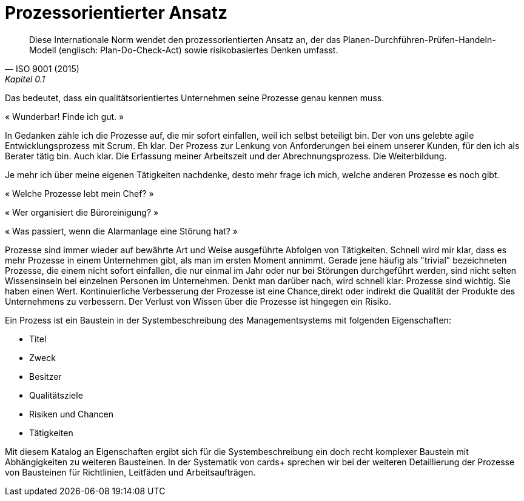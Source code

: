 
= Prozessorientierter Ansatz

[,ISO 9001 (2015), Kapitel 0.1]
____
Diese Internationale Norm wendet den prozessorientierten Ansatz an, der das Planen-Durchführen-Prüfen-Handeln-Modell (englisch: Plan-Do-Check-Act) sowie risikobasiertes Denken umfasst.
____

Das bedeutet, dass ein qualitätsorientiertes Unternehmen seine Prozesse genau kennen muss.

« Wunderbar! Finde ich gut. »

In Gedanken zähle ich die Prozesse auf, die mir sofort einfallen, weil ich selbst beteiligt bin.
Der von uns gelebte agile Entwicklungsprozess mit Scrum.
Eh klar.
Der Prozess zur Lenkung von Anforderungen bei einem unserer Kunden, für den ich als Berater tätig bin. Auch klar.
Die Erfassung meiner Arbeitszeit und der Abrechnungsprozess. Die Weiterbildung.

Je mehr ich über meine eigenen Tätigkeiten nachdenke, desto mehr frage ich mich, welche anderen Prozesse es noch gibt.

« Welche Prozesse lebt mein Chef? »

« Wer organisiert die Büroreinigung? »

« Was passiert, wenn die Alarmanlage eine Störung hat? »

Prozesse sind immer wieder auf bewährte Art und Weise ausgeführte Abfolgen von Tätigkeiten.
Schnell wird mir klar, dass es mehr Prozesse in einem Unternehmen gibt, als man im ersten Moment annimmt.
Gerade jene häufig als "trivial" bezeichneten Prozesse, die einem nicht sofort einfallen, die nur einmal im Jahr oder nur bei Störungen durchgeführt werden, sind nicht selten Wissensinseln bei einzelnen Personen im Unternehmen.
Denkt man darüber nach, wird schnell klar:
Prozesse sind wichtig.
Sie haben einen Wert.
Kontinuierliche Verbesserung der Prozesse ist eine Chance,direkt oder indirekt die Qualität der Produkte des Unternehmens zu verbessern.
Der Verlust von Wissen über die Prozesse ist hingegen ein Risiko.

Ein Prozess ist ein Baustein in der Systembeschreibung des Managementsystems mit folgenden Eigenschaften:

* Titel
* Zweck
* Besitzer
* Qualitätsziele
* Risiken und Chancen
* Tätigkeiten

Mit diesem Katalog an Eigenschaften ergibt sich für die Systembeschreibung ein doch recht komplexer Baustein mit Abhängigkeiten zu weiteren Bausteinen.
In der Systematik von cards+ sprechen wir bei der weiteren Detaillierung der Prozesse von Bausteinen für Richtlinien, Leitfäden und Arbeitsaufträgen.
